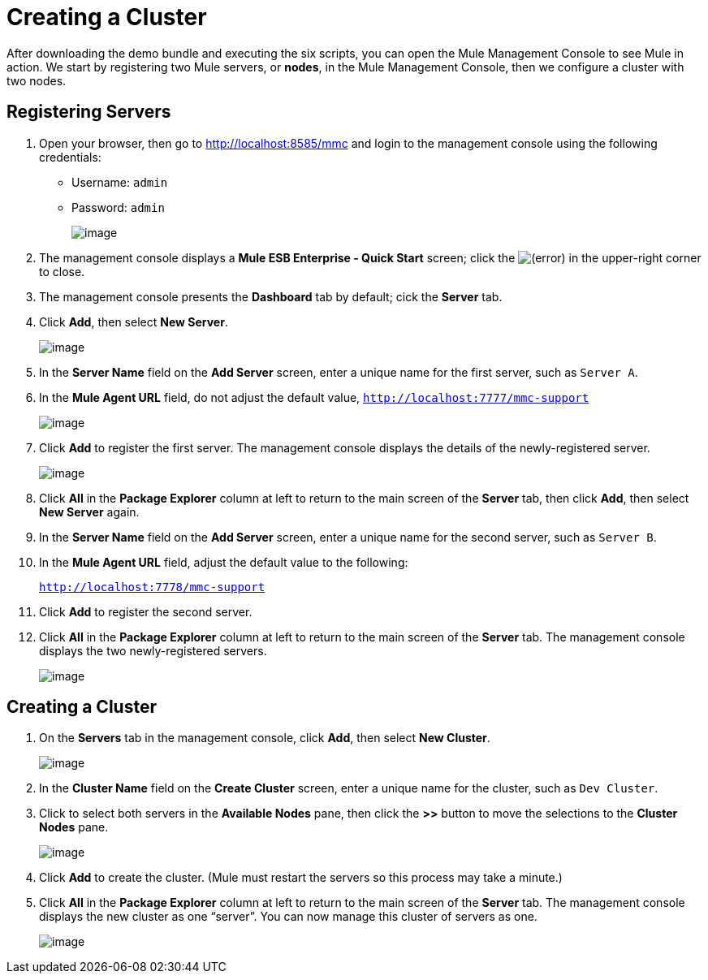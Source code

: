= Creating a Cluster

After downloading the demo bundle and executing the six scripts, you can open the Mule Management Console to see Mule in action. We start by registering two Mule servers, or *nodes*, in the Mule Management Console, then we configure a cluster with two nodes.

== Registering Servers

. Open your browser, then go to http://localhost:8585/mmc and login to the management console using the following credentials: +
* Username: `admin`
* Password: `admin`
+
image:/documentation/download/attachments/122752313/mmc_login.png?version=1&modificationDate=1349718192684[image]

. The management console displays a *Mule ESB Enterprise - Quick Start* screen; click the
image:/documentation/s/en_GB/3391/c989735defd8798a9d5e69c058c254be2e5a762b.76/_/images/icons/emoticons/error.png[(error)] in the upper-right corner to close.

. The management console presents the *Dashboard* tab by default; cick the *Server* tab.

. Click *Add*, then select *New Server*.
+
image:/documentation/download/attachments/122752313/add_new_server.png?version=1&modificationDate=1349718192609[image]

. In the *Server Name* field on the *Add Server* screen, enter a unique name for the first server, such as `Server A`.

. In the *Mule Agent URL* field, do not adjust the default value, `http://localhost:7777/mmc-support`
+
image:/documentation/download/attachments/122752313/add_server_A.png?version=1&modificationDate=1349718192627[image]

. Click *Add* to register the first server. The management console displays the details of the newly-registered server.
+
image:/documentation/download/attachments/122752313/server_details_serverA.png?version=1&modificationDate=1349718192702[image]

. Click *All* in the *Package Explorer* column at left to return to the main screen of the *Server* tab, then click *Add*, then select *New Server* again.

. In the *Server Name* field on the *Add Server* screen, enter a unique name for the second server, such as `Server B`.

. In the *Mule Agent URL* field, adjust the default value to the following:
+
`http://localhost:7778/mmc-support`

. Click *Add* to register the second server.

. Click *All* in the *Package Explorer* column at left to return to the main screen of the *Server* tab. The management console displays the two newly-registered servers.
+
image:/documentation/download/attachments/122752313/two_registered_servers.png?version=1&modificationDate=1349718192721[image] +

== Creating a Cluster

. On the *Servers* tab in the management console, click *Add*, then select *New Cluster*.
+
image:/documentation/download/attachments/122752313/add_new_cluster.png?version=1&modificationDate=1349718192589[image]

. In the *Cluster Name* field on the *Create Cluster* screen, enter a unique name for the cluster, such as `Dev Cluster`.

. Click to select both servers in the *Available Nodes* pane, then click the *>>* button to move the selections to the *Cluster Nodes* pane.
+
image:/documentation/download/attachments/122752313/create_cluster.png?version=1&modificationDate=1349814897756[image]

. Click *Add* to create the cluster. (Mule must restart the servers so this process may take a minute.)

. Click *All* in the *Package Explorer* column at left to return to the main screen of the *Server* tab. The management console displays the new cluster as one “server”. You can now manage this cluster of servers as one.
+
image:/documentation/download/attachments/122752313/created_devcluster.png?version=1&modificationDate=1349814912608[image]
